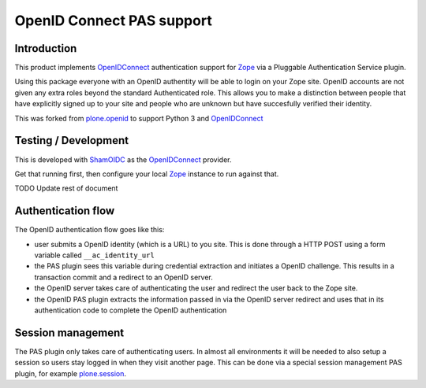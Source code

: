 OpenID Connect PAS support
==========================

Introduction
------------

This product implements OpenIDConnect_ authentication support for Zope_ via a
Pluggable Authentication Service plugin.

Using this package everyone with an OpenID authentity will be able to
login on your Zope site. OpenID accounts are not given any extra roles
beyond the standard Authenticated role. This allows you to make a distinction
between people that have explicitly signed up to your site and people
who are unknown but have succesfully verified their identity.

This was forked from plone.openid_ to support Python 3 and OpenIDConnect_

.. _Zope: http://www.zope.org/
.. _OpenIDConnect: https://openid.net/connect/
.. _plone.openid: https://github.com/plone/plone.openid

Testing / Development
---------------------

This is developed with ShamOIDC_ as the OpenIDConnect_ provider.

Get that running first, then configure your local Zope_ instance to 
run against that.

.. _ShamOIDC: https://github.com/johnpaulett/sham-oidc


TODO Update rest of document

Authentication flow
-------------------

The OpenID authentication flow goes like this:

- user submits a OpenID identity (which is a URL) to you site. This is
  done through a HTTP POST using a form variable called ``__ac_identity_url``
- the PAS plugin sees this variable during credential extraction and
  initiates a OpenID challenge. This results in a transaction commit and
  a redirect to an OpenID server.
- the OpenID server takes care of authenticating the user and redirect the
  user back to the Zope site.
- the OpenID PAS plugin extracts the information passed in via the OpenID
  server redirect and uses that in its authentication code to complete the
  OpenID authentication

Session management
------------------

The PAS plugin only takes care of authenticating users. In almost all
environments it will be needed to also setup a session so users stay
logged in when they visit another page. This can be done via a special
session management PAS plugin, for example `plone.session`_.

.. _plone.session: http://pypi.python.org/pypi/plone.session
